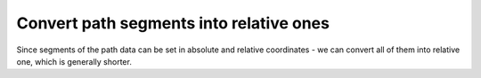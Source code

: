 Convert path segments into relative ones
----------------------------------------

Since segments of the path data can be set in absolute and relative coordinates -
we can convert all of them into relative one, which is generally shorter.

.. GEN_TABLE
.. BEFORE
.. <svg>
..   <path d="M 750 150 L 800 200 L 850 150
..            L 850 250 L 850 350 L 800 300
..            L 750 350 L 750 250 Z"
..         transform="scale(0.1)"
..         fill="green"/>
.. </svg>
.. AFTER
.. <svg>
..   <path d="m 750 150 l 50 50 l 50 -50
..            l 0 100 l 0 100 l -50 -50
..            l -50 50 l 0 -100 z"
..         transform="scale(0.1)"
..         fill="green"/>
.. </svg>
.. END
